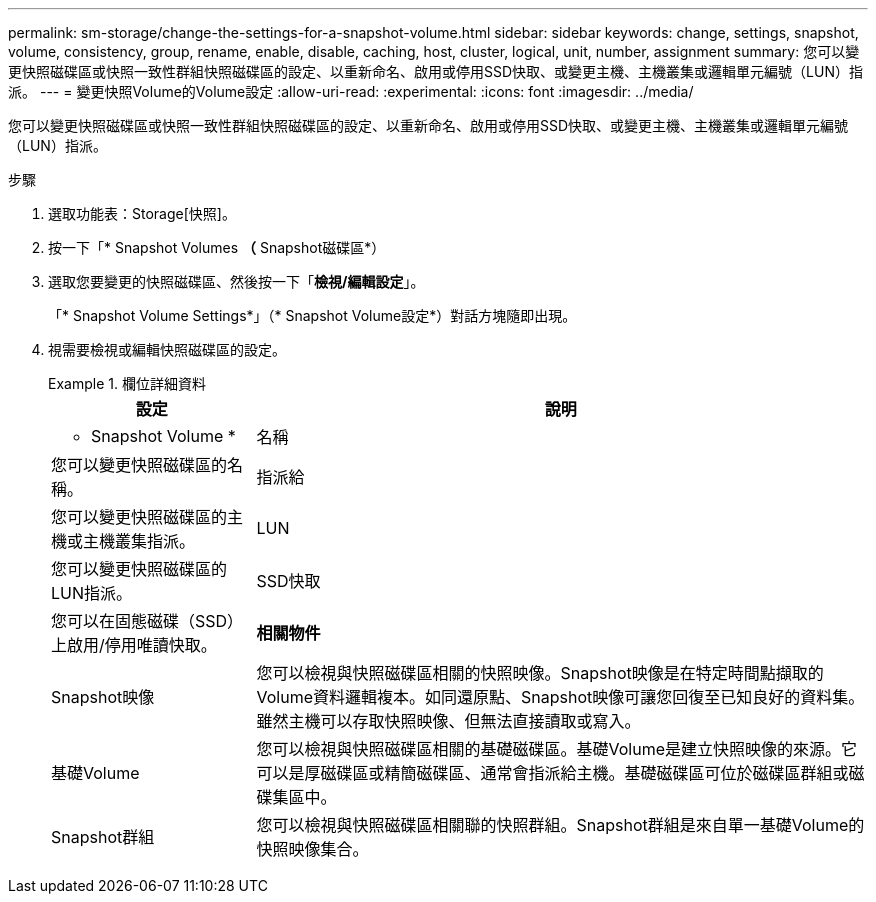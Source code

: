 ---
permalink: sm-storage/change-the-settings-for-a-snapshot-volume.html 
sidebar: sidebar 
keywords: change, settings, snapshot, volume, consistency, group, rename, enable, disable, caching, host, cluster, logical, unit, number, assignment 
summary: 您可以變更快照磁碟區或快照一致性群組快照磁碟區的設定、以重新命名、啟用或停用SSD快取、或變更主機、主機叢集或邏輯單元編號（LUN）指派。 
---
= 變更快照Volume的Volume設定
:allow-uri-read: 
:experimental: 
:icons: font
:imagesdir: ../media/


[role="lead"]
您可以變更快照磁碟區或快照一致性群組快照磁碟區的設定、以重新命名、啟用或停用SSD快取、或變更主機、主機叢集或邏輯單元編號（LUN）指派。

.步驟
. 選取功能表：Storage[快照]。
. 按一下「* Snapshot Volumes *（* Snapshot磁碟區*）
. 選取您要變更的快照磁碟區、然後按一下「*檢視/編輯設定*」。
+
「* Snapshot Volume Settings*」（* Snapshot Volume設定*）對話方塊隨即出現。

. 視需要檢視或編輯快照磁碟區的設定。
+
.欄位詳細資料
====
[cols="1a,3a"]
|===
| 設定 | 說明 


 a| 
* Snapshot Volume *



 a| 
名稱
 a| 
您可以變更快照磁碟區的名稱。



 a| 
指派給
 a| 
您可以變更快照磁碟區的主機或主機叢集指派。



 a| 
LUN
 a| 
您可以變更快照磁碟區的LUN指派。



 a| 
SSD快取
 a| 
您可以在固態磁碟（SSD）上啟用/停用唯讀快取。



 a| 
*相關物件*



 a| 
Snapshot映像
 a| 
您可以檢視與快照磁碟區相關的快照映像。Snapshot映像是在特定時間點擷取的Volume資料邏輯複本。如同還原點、Snapshot映像可讓您回復至已知良好的資料集。雖然主機可以存取快照映像、但無法直接讀取或寫入。



 a| 
基礎Volume
 a| 
您可以檢視與快照磁碟區相關的基礎磁碟區。基礎Volume是建立快照映像的來源。它可以是厚磁碟區或精簡磁碟區、通常會指派給主機。基礎磁碟區可位於磁碟區群組或磁碟集區中。



 a| 
Snapshot群組
 a| 
您可以檢視與快照磁碟區相關聯的快照群組。Snapshot群組是來自單一基礎Volume的快照映像集合。

|===
====

